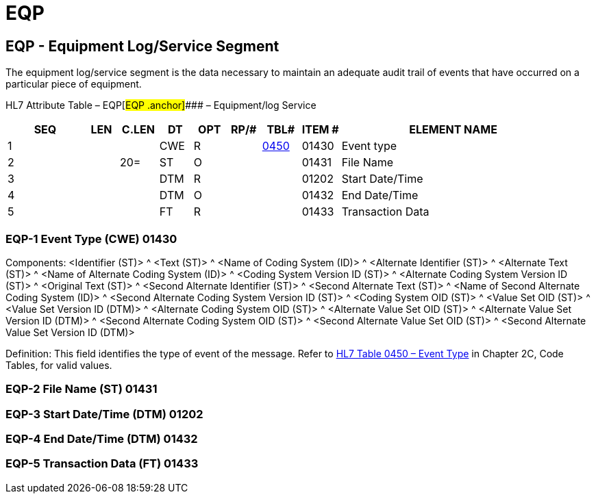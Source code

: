 = EQP
:render_as: Level3
:v291_section: 13.3.12+

== EQP - Equipment Log/Service Segment 

The equipment log/service segment is the data necessary to maintain an adequate audit trail of events that have occurred on a particular piece of equipment.

HL7 Attribute Table – EQP[#EQP .anchor]#### – Equipment/log Service

[width="100%",cols="14%,6%,7%,6%,6%,6%,7%,7%,41%",options="header",]

|===

|SEQ |LEN |C.LEN |DT |OPT |RP/# |TBL# |ITEM # |ELEMENT NAME

|1 | | |CWE |R | |file:///E:\V2\v2.9%20final%20Nov%20from%20Frank\V29_CH02C_Tables.docx#HL70450[0450] |01430 |Event type

|2 | |20= |ST |O | | |01431 |File Name

|3 | | |DTM |R | | |01202 |Start Date/Time

|4 | | |DTM |O | | |01432 |End Date/Time

|5 | | |FT |R | | |01433 |Transaction Data

|===

=== EQP-1 Event Type (CWE) 01430

Components: <Identifier (ST)> ^ <Text (ST)> ^ <Name of Coding System (ID)> ^ <Alternate Identifier (ST)> ^ <Alternate Text (ST)> ^ <Name of Alternate Coding System (ID)> ^ <Coding System Version ID (ST)> ^ <Alternate Coding System Version ID (ST)> ^ <Original Text (ST)> ^ <Second Alternate Identifier (ST)> ^ <Second Alternate Text (ST)> ^ <Name of Second Alternate Coding System (ID)> ^ <Second Alternate Coding System Version ID (ST)> ^ <Coding System OID (ST)> ^ <Value Set OID (ST)> ^ <Value Set Version ID (DTM)> ^ <Alternate Coding System OID (ST)> ^ <Alternate Value Set OID (ST)> ^ <Alternate Value Set Version ID (DTM)> ^ <Second Alternate Coding System OID (ST)> ^ <Second Alternate Value Set OID (ST)> ^ <Second Alternate Value Set Version ID (DTM)>

Definition: This field identifies the type of event of the message. Refer to file:///E:\V2\v2.9%20final%20Nov%20from%20Frank\V29_CH02C_Tables.docx#HL70450[HL7 Table 0450 – Event Type] in Chapter 2C, Code Tables, for valid values.

=== EQP-2 File Name (ST) 01431

=== EQP-3 Start Date/Time (DTM) 01202

=== EQP-4 End Date/Time (DTM) 01432

=== EQP-5 Transaction Data (FT) 01433

